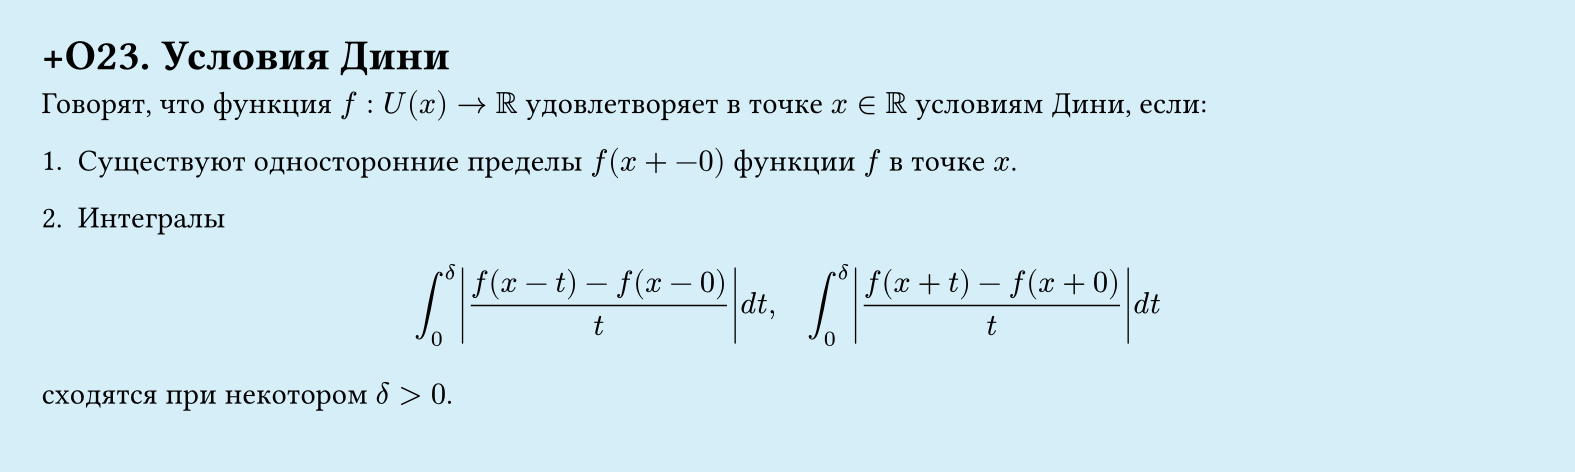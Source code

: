 #set page(width: 20cm, height: 6cm, fill: color.hsl(197.14deg, 71.43%, 90.39%), margin: 15pt)
#set align(left + top)
= +О23. Условия Дини

Говорят, что функция $f: U(x) -> RR$ удовлетворяет в точке $x in RR$ условиям Дини, если:

1. Существуют односторонние пределы $f(x +- 0)$ функции $f$ в точке $x$.

2. Интегралы

$ integral_(0)^delta abs((f(x - t) - f(x - 0))/t) d t, quad integral_(0)^delta abs((f(x + t) - f(x + 0))/t) d t $

сходятся при некотором $delta > 0$.